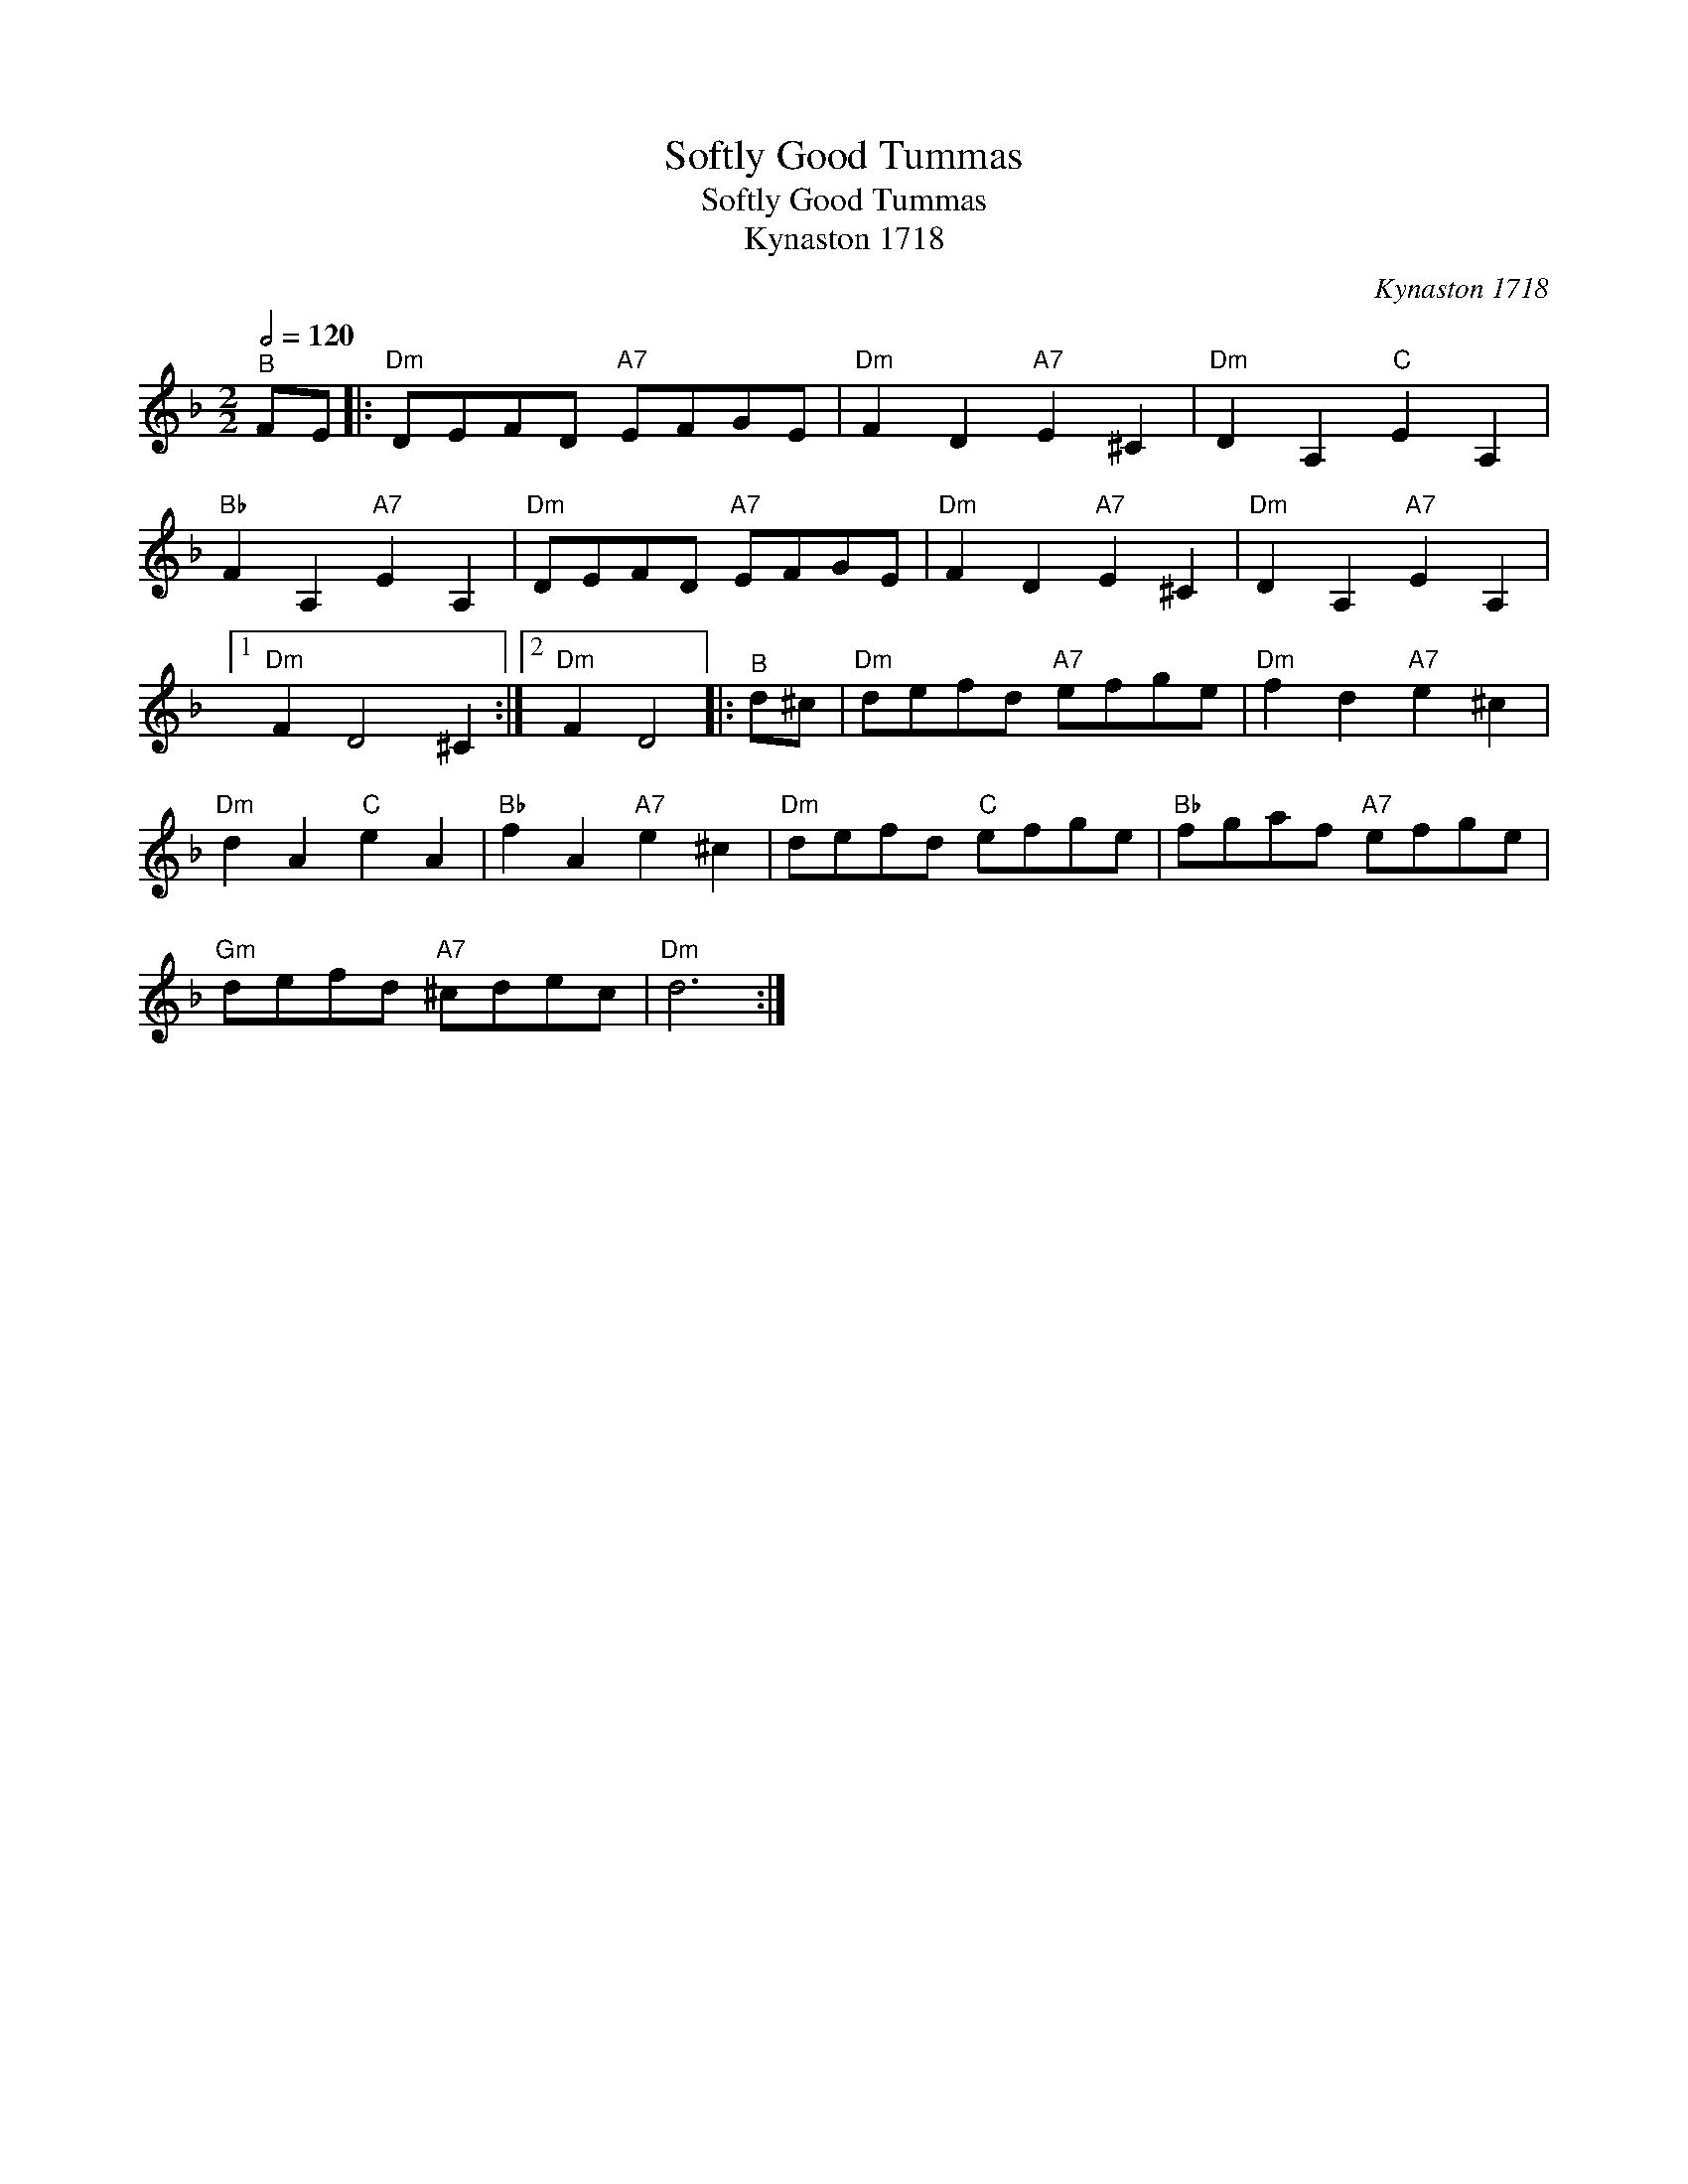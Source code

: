 X:1
T:Softly Good Tummas
T:Softly Good Tummas
T:Kynaston 1718
C:Kynaston 1718
L:1/8
Q:1/2=120
M:2/2
K:Dmin
V:1 treble 
V:1
"^B" FE |:"Dm" DEFD"A7" EFGE |"Dm" F2 D2"A7" E2 ^C2 |"Dm" D2 A,2"C" E2 A,2 | %4
"Bb" F2 A,2"A7" E2 A,2 |"Dm" DEFD"A7" EFGE |"Dm" F2 D2"A7" E2 ^C2 |"Dm" D2 A,2"A7" E2 A,2 |1 %8
"Dm" F2 D4 ^C2 :|2"Dm" F2 D4 |:"^B" d^c |"Dm" defd"A7" efge |"Dm" f2 d2"A7" e2 ^c2 | %13
"Dm" d2 A2"C" e2 A2 |"Bb" f2 A2"A7" e2 ^c2 |"Dm" defd"C" efge |"Bb" fgaf"A7" efge | %17
"Gm" defd"A7" ^cdec |"Dm" d6 :| %19

